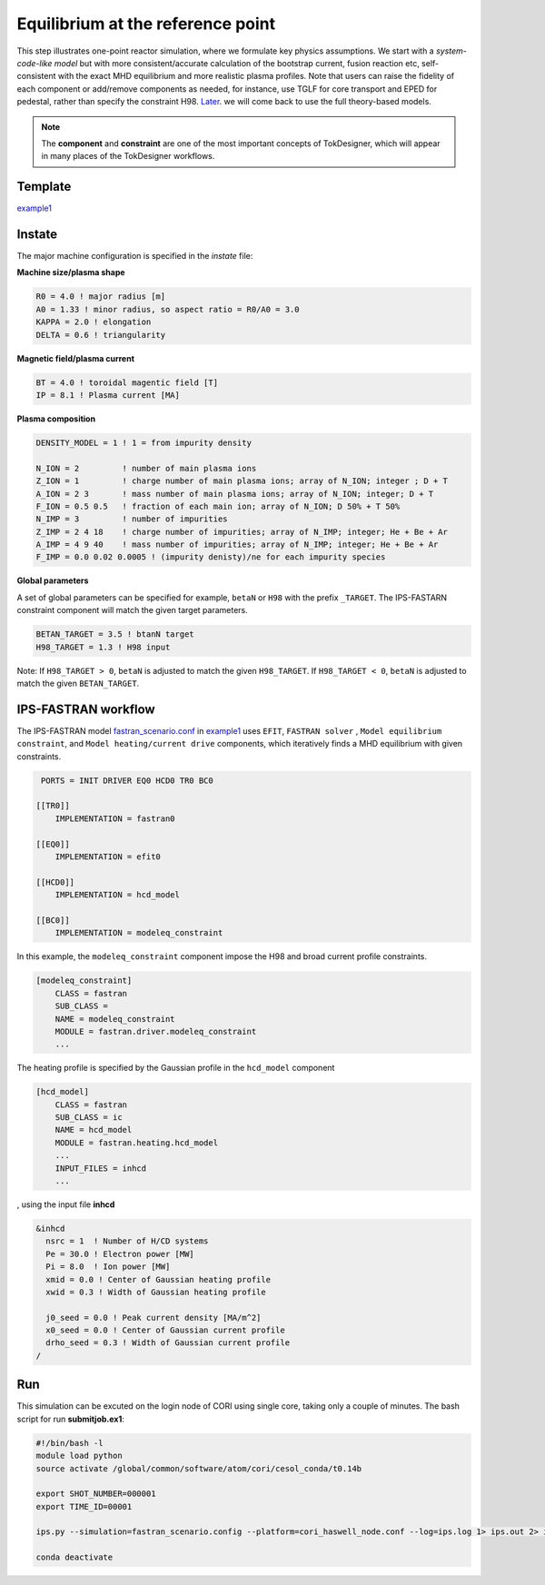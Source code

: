 ==================================
Equilibrium at the reference point
==================================

This step illustrates one-point reactor simulation, where we formulate key physics assumptions. We start with a *system-code-like model* but with more consistent/accurate calculation of the bootstrap current, fusion reaction etc, self-consistent with the exact MHD equilibrium and more realistic plasma profiles. Note that users can raise the fidelity of each component or add/remove components as needed, for instance, use TGLF for core transport and EPED for pedestal, rather than specify the constraint H98. 
`Later  <https://github.com/ORNL-Fusion/tokdesigner-doc/tree/main/docs/under_construction.rst>`_.
we will come back to use the full theory-based models.

.. note::

   The **component** and **constraint** are one of the most important concepts of TokDesigner, which will appear in many places of the TokDesigner workflows. 

Template 
--------

`example1 <https://github.com/ORNL-Fusion/tokdesigner-doc/tree/main/examples/example1>`_

Instate
-------

The major machine configuration is specified in the *instate* file: 

**Machine size/plasma shape**

.. code-block:: fortran

   R0 = 4.0 ! major radius [m]
   A0 = 1.33 ! minor radius, so aspect ratio = R0/A0 = 3.0
   KAPPA = 2.0 ! elongation
   DELTA = 0.6 ! triangularity

**Magnetic field/plasma current**

.. code-block:: fortran

   BT = 4.0 ! toroidal magentic field [T]
   IP = 8.1 ! Plasma current [MA]

**Plasma composition**

.. code-block:: fortran

  DENSITY_MODEL = 1 ! 1 = from impurity density

  N_ION = 2         ! number of main plasma ions
  Z_ION = 1         ! charge number of main plasma ions; array of N_ION; integer ; D + T
  A_ION = 2 3       ! mass number of main plasma ions; array of N_ION; integer; D + T
  F_ION = 0.5 0.5   ! fraction of each main ion; array of N_ION; D 50% + T 50%
  N_IMP = 3         ! number of impurities
  Z_IMP = 2 4 18    ! charge number of impurities; array of N_IMP; integer; He + Be + Ar
  A_IMP = 4 9 40    ! mass number of impurities; array of N_IMP; integer; He + Be + Ar
  F_IMP = 0.0 0.02 0.0005 ! (impurity denisty)/ne for each impurity species

**Global parameters**

A set of global parameters can be specified for example, ``betaN`` or ``H98`` with the prefix ``_TARGET``. 
The IPS-FASTARN constraint component will match the given target parameters.  

.. code-block:: fortran

   BETAN_TARGET = 3.5 ! btanN target
   H98_TARGET = 1.3 ! H98 input   

Note: If ``H98_TARGET > 0``, ``betaN`` is adjusted to match the given ``H98_TARGET``. 
If ``H98_TARGET < 0``, ``betaN`` is adjusted to match the given ``BETAN_TARGET``. 

IPS-FASTRAN workflow
--------------------

The IPS-FASTRAN model `fastran_scenario.conf <https://github.com/ORNL-Fusion/tokdesigner-doc/tree/main/docs/under_construction.rst>`_ in `example1 <https://github.com/ORNL-Fusion/tokdesigner-doc/tree/main/examples/example1>`_ uses ``EFIT``, ``FASTRAN solver`` , ``Model equilibrium constraint``,  and ``Model heating/current drive`` components, which iteratively finds a MHD equilibrium with given constraints.

.. code-block:: bash

   PORTS = INIT DRIVER EQ0 HCD0 TR0 BC0 

  [[TR0]]
      IMPLEMENTATION = fastran0

  [[EQ0]]
      IMPLEMENTATION = efit0

  [[HCD0]]
      IMPLEMENTATION = hcd_model

  [[BC0]]
      IMPLEMENTATION = modeleq_constraint

In this example, the ``modeleq_constraint`` component impose the H98 and broad current profile constraints.

.. code-block:: bash

  [modeleq_constraint]
      CLASS = fastran
      SUB_CLASS =
      NAME = modeleq_constraint
      MODULE = fastran.driver.modeleq_constraint
      ...

The heating profile is specified by the Gaussian profile in the ``hcd_model`` component

.. code-block:: bash

  [hcd_model]
      CLASS = fastran
      SUB_CLASS = ic
      NAME = hcd_model
      MODULE = fastran.heating.hcd_model
      ...
      INPUT_FILES = inhcd
      ...

, using the input file **inhcd**

.. code-block:: fortran

  &inhcd
    nsrc = 1  ! Number of H/CD systems
    Pe = 30.0 ! Electron power [MW]
    Pi = 8.0  ! Ion power [MW] 
    xmid = 0.0 ! Center of Gaussian heating profile 
    xwid = 0.3 ! Width of Gaussian heating profile

    j0_seed = 0.0 ! Peak current density [MA/m^2]
    x0_seed = 0.0 ! Center of Gaussian current profile 
    drho_seed = 0.3 ! Width of Gaussian current profile 
  /

Run
---

This simulation can be excuted on the login node of CORI using single core, taking only a couple of minutes. 
The bash script for run **submitjob.ex1**:

.. code-block:: bash

  #!/bin/bash -l
  module load python
  source activate /global/common/software/atom/cori/cesol_conda/t0.14b

  export SHOT_NUMBER=000001
  export TIME_ID=00001

  ips.py --simulation=fastran_scenario.config --platform=cori_haswell_node.conf --log=ips.log 1> ips.out 2> ips.err &

  conda deactivate
